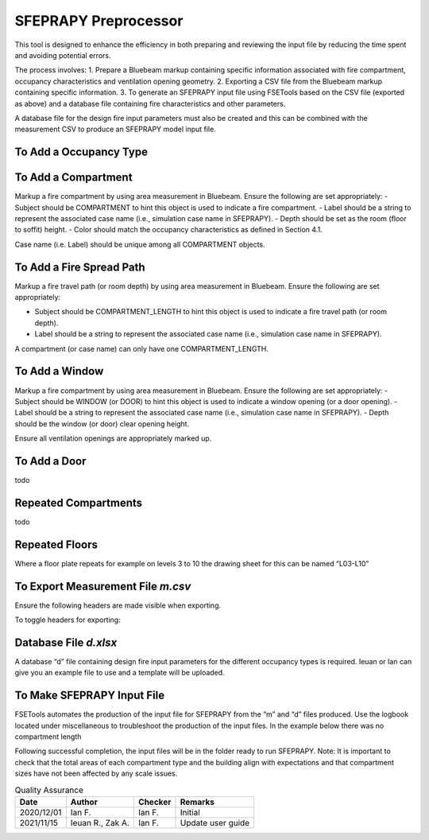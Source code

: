 *********************
SFEPRAPY Preprocessor
*********************

This tool is designed to enhance the efficiency in both preparing and reviewing the input file by reducing the time spent and avoiding potential errors.

The process involves:
1. Prepare a Bluebeam markup containing specific information associated with fire compartment, occupancy characteristics and ventilation opening geometry.
2. Exporting a CSV file from the Bluebeam markup containing specific information.
3. To generate an SFEPRAPY input file using FSETools based on the CSV file (exported as above) and a database file containing fire characteristics and other parameters.

A database file for the design fire input parameters must also be created and this can be combined with the measurement CSV to produce an SFEPRAPY model input file.

To Add a Occupancy Type
=======================

To Add a Compartment
====================

Markup a fire compartment by using area measurement in Bluebeam. Ensure the following are set appropriately:
-	Subject should be COMPARTMENT to hint this object is used to indicate a fire compartment.
-	Label should be a string to represent the associated case name (i.e., simulation case name in SFEPRAPY).
-	Depth should be set as the room (floor to soffit) height.
-	Color should match the occupancy characteristics as defined in Section 4.1.

Case name (i.e. Label) should be unique among all COMPARTMENT objects.

.. image:: COMPARTMENT-create.png
  :alt: create COMPARTMENT

To Add a Fire Spread Path
=========================
Markup a fire travel path (or room depth) by using area measurement in Bluebeam. Ensure the following are set appropriately:

-	Subject should be COMPARTMENT_LENGTH to hint this object is used to indicate a fire travel path (or room depth).
-	Label should be a string to represent the associated case name (i.e., simulation case name in SFEPRAPY).

A compartment (or case name) can only have one COMPARTMENT_LENGTH.

.. image:: COMPARTMENT_LENGTH-create.png
  :alt: create COMPARTMENT_LENGTH

To Add a Window
===============

Markup a fire compartment by using area measurement in Bluebeam. Ensure the following are set appropriately:
-	Subject should be WINDOW (or DOOR) to hint this object is used to indicate a window opening (or a door opening).
-	Label should be a string to represent the associated case name (i.e., simulation case name in SFEPRAPY).
-	Depth should be the window (or door) clear opening height.

Ensure all ventilation openings are appropriately marked up.

.. image:: WINDOW-create.png
  :alt: create WINDOW

To Add a Door
=============

todo

Repeated Compartments
=====================

todo

Repeated Floors
===============

Where a floor plate repeats for example on levels 3 to 10 the drawing sheet for this can be named “L03-L10”

.. image:: duplicated_levels.png
  :alt: Duplicated levels

To Export Measurement File `m.csv`
==================================

Ensure the following headers are made visible when exporting.

.. image:: MEASUREMENT_FILE-required_columns.png
  :alt: MEASUREMENT_FILE required columns

To toggle headers for exporting:

.. image:: MEASUREMENT_FILE-toggle_columns.png
  :alt: MEASUREMENT_FILE toggle columns

Database File `d.xlsx`
======================

A database “d” file containing design fire input parameters for the different occupancy types is required. Ieuan or Ian can give you an example file to use and a template will be uploaded.

To Make SFEPRAPY Input File
===========================
FSETools automates the production of the input file for SFEPRAPY from the “m” and “d” files produced. 
Use the logbook located under miscellaneous to troubleshoot the production of the input files. In the example below there was no compartment length 

.. image:: debug.png
  :alt: Debug

Following successful completion, the input files will be in the folder ready to run SFEPRAPY. 
Note: It is important to check that the total areas of each compartment type and the building align with expectations and that compartment sizes have not been affected by any scale issues. 


.. list-table:: Quality Assurance
    :header-rows: 1

    * - Date
      - Author
      - Checker
      - Remarks
    * - 2020/12/01
      - Ian F.
      - Ian F.
      - Initial
    * - 2021/11/15
      - Ieuan R., Zak A.
      - Ian F.
      - Update user guide